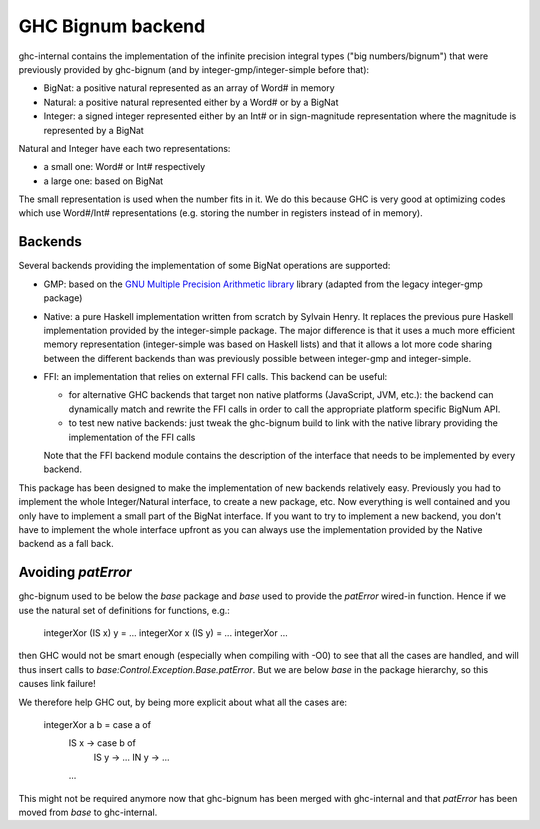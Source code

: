 GHC Bignum backend
==================

ghc-internal contains the implementation of the infinite precision integral
types ("big numbers/bignum") that were previously provided by ghc-bignum (and by
integer-gmp/integer-simple before that):
   
* BigNat: a positive natural represented as an array of Word# in memory
* Natural: a positive natural represented either by a Word# or by a BigNat
* Integer: a signed integer represented either by an Int# or in sign-magnitude
  representation where the magnitude is represented by a BigNat

Natural and Integer have each two representations:

* a small one: Word# or Int# respectively
* a large one: based on BigNat

The small representation is used when the number fits in it. We do this because
GHC is very good at optimizing codes which use Word#/Int# representations
(e.g. storing the number in registers instead of in memory).

Backends
--------

Several backends providing the implementation of some BigNat operations are
supported:

* GMP: based on the `GNU Multiple Precision Arithmetic library
  <https://gmplib.org/>`_ library (adapted from the legacy integer-gmp package)

* Native: a pure Haskell implementation written from scratch by Sylvain Henry.
  It replaces the previous pure Haskell implementation provided by the
  integer-simple package. The major difference is that it uses a much more
  efficient memory representation (integer-simple was based on Haskell lists)
  and that it allows a lot more code sharing between the different backends than
  was previously possible between integer-gmp and integer-simple.

* FFI: an implementation that relies on external FFI calls. This backend can be
  useful:

  * for alternative GHC backends that target non native platforms (JavaScript,
    JVM, etc.): the backend can dynamically match and rewrite the FFI calls in
    order to call the appropriate platform specific BigNum API.
    
  * to test new native backends: just tweak the ghc-bignum build to link with
    the native library providing the implementation of the FFI calls

  Note that the FFI backend module contains the description of the interface
  that needs to be implemented by every backend.

This package has been designed to make the implementation of new backends
relatively easy. Previously you had to implement the whole Integer/Natural
interface, to create a new package, etc. Now everything is well contained and
you only have to implement a small part of the BigNat interface. If you want to
try to implement a new backend, you don't have to implement the whole interface
upfront as you can always use the implementation provided by the Native backend
as a fall back.


Avoiding `patError`
-------------------

ghc-bignum used to be below the `base` package and `base` used to provide the
`patError` wired-in function. Hence if we use the natural set of definitions for
functions, e.g.:

    integerXor (IS x) y      = ...
    integerXor x      (IS y) = ...
    integerXor ...

then GHC would not be smart enough (especially when compiling with -O0)
to see that all the cases are handled, and will thus insert calls to
`base:Control.Exception.Base.patError`. But we are below `base` in the
package hierarchy, so this causes link failure!

We therefore help GHC out, by being more explicit about what all the
cases are:

    integerXor a b = case a of
       IS x -> case b of
                IS y -> ...
                IN y -> ...
       ...

This might not be required anymore now that ghc-bignum has been merged with
ghc-internal and that `patError` has been moved from `base` to ghc-internal.
